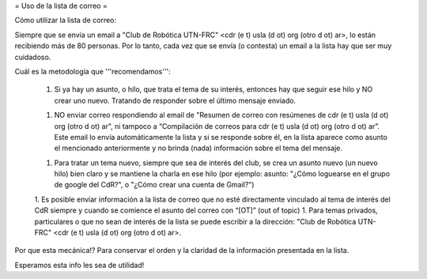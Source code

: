 = Uso de la lista de correo =

Cómo utilizar la lista de correo:

Siempre que se envía un email a "Club de Robótica UTN-FRC" <cdr (e t) usla (d ot) org (otro d ot) ar>, lo están recibiendo más de 80 personas. Por lo tanto, cada vez que se envía (o contesta) un email a la lista hay que ser muy cuidadoso.

Cuál es la metodología que '''recomendamos''':

 1. Si ya hay un asunto, o hilo, que trata el tema de su interés, entonces hay que seguir ese hilo y NO crear uno nuevo. Tratando de responder sobre el último mensaje enviado.

 1. NO enviar correo respondiendo al email de "Resumen de correo con resúmenes de cdr (e t) usla (d ot) org (otro d ot) ar", ni tampoco a “Compilación de correos para cdr (e t) usla (d ot) org (otro d ot) ar”. Este email lo envía automáticamente la lista y si se responde sobre él, en la lista aparece como asunto el mencionado anteriormente y no brinda (nada) información sobre el tema del mensaje.
 
 1. Para tratar un tema nuevo, siempre que sea de interés del club, se crea un asunto nuevo (un nuevo hilo) bien claro y se mantiene la charla en ese hilo (por ejemplo: asunto: "¿Cómo loguearse en el grupo de google del CdR?", o "¿Cómo crear una cuenta de Gmail?")

 1. Es posible enviar información a la lista de correo que no esté directamente vinculado al tema de interés del CdR siempre y cuando se comience el asunto del correo con “[OT]” (out of topic)
 1. Para temas privados, particulares o que no sean de interés de la lista se puede escribir a la dirección: "Club de Robótica UTN-FRC" <cdr (e t) usla (d ot) org (otro d ot) ar>.

Por que esta mecánica!? Para conservar el orden y la claridad de la información presentada en la lista.

Esperamos esta info les sea de utilidad!
